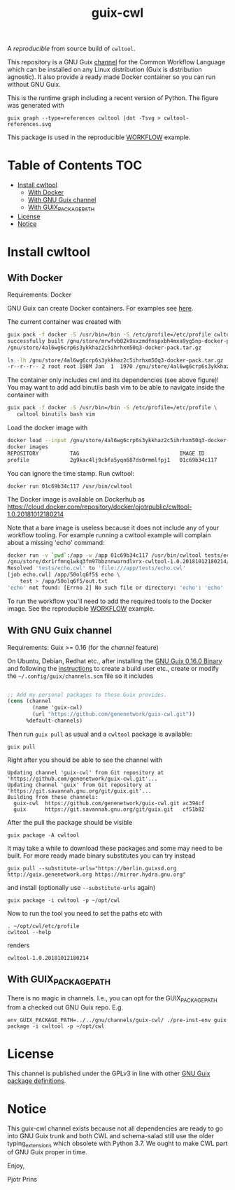 # -*- mode: org; coding: utf-8; -*-
#+TITLE: guix-cwl

A /reproducible/ from source build of =cwltool=.

This repository is a GNU Guix [[https://www.gnu.org/software/guix/manual/en/html_node/Channels.html][channel]] for the Common Workflow Language
which can be installed on any Linux distribution (Guix is distribution
agnostic). It also provide a ready made Docker container so you can
run without GNU Guix.

#+ATTR_HTML: :style margin-left: auto; margin-right: auto; width=100%;
[[http://biogems.info/cwltool-references.svg]]

This is the runtime graph including a recent version of Python. The
figure was generated with

: guix graph --type=references cwltool |dot -Tsvg > cwltool-references.svg

This package is used in the reproducible [[https://gitlab.com/pjotrp/guix-notes/blob/master/WORKFLOW.org][WORKFLOW]] example.

* Table of Contents                                                     :TOC:
 - [[#install-cwltool][Install cwltool]]
   - [[#with-docker][With Docker]]
   - [[#with-gnu-guix-channel][With GNU Guix channel]]
   - [[#with-guix_package_path][With GUIX_PACKAGE_PATH]]
 - [[#license][License]]
 - [[#notice][Notice]]

* Install cwltool

** With Docker

Requirements: Docker

GNU Guix can create Docker containers. For examples see [[https://gitlab.com/pjotrp/guix-notes/blob/master/CONTAINERS.org][here]].

The current container was created with

#+BEGIN_SRC bash
guix pack -f docker -S /usr/bin=/bin -S /etc/profile=/etc/profile cwltool
successfully built /gnu/store/mrwfvb02k9xxzmdfnspxbh4mxa9yg5np-docker-pack.tar.gz.drv
/gnu/store/4al6wg6crp6s3ykkhaz2c5ihrhxm50q3-docker-pack.tar.gz

ls -lh /gnu/store/4al6wg6crp6s3ykkhaz2c5ihrhxm50q3-docker-pack.tar.gz -h
-r--r--r-- 2 root root 198M Jan  1  1970 /gnu/store/4al6wg6crp6s3ykkhaz2c5ihrhxm50q3-docker-pack.tar.gz
#+END_SRC

The container only includes cwl and its dependencies (see above
figure)! You may want to add add binutils bash vim to be able to navigate inside
the container with

#+BEGIN_SRC bash
guix pack -f docker -S /usr/bin=/bin -S /etc/profile=/etc/profile \
   cwltool binutils bash vim
#+END_SRC

Load the docker image with

#+BEGIN_SRC bash
docker load --input /gnu/store/4al6wg6crp6s3ykkhaz2c5ihrhxm50q3-docker-pack.tar.gz
docker images
REPOSITORY          TAG                                IMAGE ID            CREATED             SIZE
profile             2g9kac4lj9cbfa5yqn687ds0rmmlfpj1   01c69b34c117        49 years ago        645 MB
#+END_SRC

You can ignore the time stamp. Run cwltool:

: docker run 01c69b34c117 /usr/bin/cwltool

The Docker image is available on Dockerhub as
https://cloud.docker.com/repository/docker/pjotrpublic/cwltool-1.0.20181012180214

Note that a bare image is useless because it does not include any of your workflow tooling. For example
running a cwltool example will complain about a missing 'echo' command:

#+BEGIN_SRC bash
docker run -v `pwd`:/app -w /app 01c69b34c117 /usr/bin/cwltool tests/echo.cwl --inp "test"
/gnu/store/dxr1rfmnq1wkq3fm97bbznnwarndlvrx-cwltool-1.0.20181012180214/bin/.cwltool-real 1.0
Resolved 'tests/echo.cwl' to 'file:///app/tests/echo.cwl'
[job echo.cwl] /app/50olq6f5$ echo \
    test > /app/50olq6f5/out.txt
'echo' not found: [Errno 2] No such file or directory: 'echo': 'echo'
#+END_SRC

To run the workflow you'll need to add the required tools to the Docker image.
See the reproducible [[https://gitlab.com/pjotrp/guix-notes/blob/master/WORKFLOW.org][WORKFLOW]] example.

** With GNU Guix channel

Requirements: Guix >= 0.16 (for the /channel/ feature)

On Ubuntu, Debian, Redhat etc., after installing the [[https://www.gnu.org/software/guix/download/][GNU Guix 0.16.0
Binary]] and following the [[https://www.gnu.org/software/guix/manual/en/html_node/Binary-Installation.html][instructions]] to create a build user etc.,
create or modify the =~/.config/guix/channels.scm= file so it includes

#+BEGIN_SRC scheme

;; Add my personal packages to those Guix provides.
(cons (channel
        (name 'guix-cwl)
        (url "https://github.com/genenetwork/guix-cwl.git"))
      %default-channels)
#+END_SRC

Then run ~guix pull~ as usual and a =cwltool= package is available:

: guix pull

Right after you should be able to see the channel with

: Updating channel 'guix-cwl' from Git repository at 'https://github.com/genenetwork/guix-cwl.git'...
: Updating channel 'guix' from Git repository at 'https://git.savannah.gnu.org/git/guix.git'...
: Building from these channels:
:   guix-cwl  https://github.com/genenetwork/guix-cwl.git ac394cf
:   guix      https://git.savannah.gnu.org/git/guix.git   cf51b82

#+BEGIN_COMMENT

Note the git checkout hash cf51b82 is shown. With guix pull it is possible to fetch an
exact commit of the guix tree on savannah. That means the channel can be exactly reproduced with

: guix pull --commit=cf51b828af5358c1303bbb797f58433dd8d4c043

To see the installed generations

: guix pull --list-generations

E.g.

#+BEGIN_SRC

Generation 10   Dec 27 2018 02:14:05    (current)
  guix-cwl 2253446
    repository URL: https://github.com/genenetwork/guix-cwl.git
    branch: master
    commit: 2253446384d9fbe4f96e9d2e0f87fd8c5cd513d5
  guix 6286880
    repository URL: https://git.savannah.gnu.org/git/guix.git
    branch: master
    commit: 6286880a8b6cc2b3ad8a92dd9d2067842b55f936
  1 new package: badvpn
  3 packages upgraded: kodi@18.0rc3, python-schema-salad@3.0.20181206233650, terminology@1.3.2
#+END_SRC

#+END_COMMENT

After the pull the package should be visible

: guix package -A cwltool

It may take a while to download these packages and some may need to be
built. For more ready made binary substitutes you can try instead

: guix pull --substitute-urls="https://berlin.guixsd.org http://guix.genenetwork.org https://mirror.hydra.gnu.org"

and install (optionally use =--substitute-urls= again)

: guix package -i cwltool -p ~/opt/cwl

Now to run the tool you need to set the paths etc with

: . ~/opt/cwl/etc/profile
: cwltool --help

renders

: cwltool-1.0.20181012180214

** With GUIX_PACKAGE_PATH

There is no magic in channels. I.e., you can opt for the GUIX_PACKAGE_PATH from a checked out
GNU Guix repo. E.g.

: env GUIX_PACKAGE_PATH=../../gnu/channels/guix-cwl/ ./pre-inst-env guix package -i cwltool -p ~/opt/cwl

* License

This channel is published under the GPLv3 in line with other
[[https://www.gnu.org/software/guix/packages/][GNU Guix package definitions]].

* Notice

This guix-cwl channel exists because not all dependencies are ready to
go into GNU Guix trunk and both CWL and schema-salad still use the
older typing_extensions which obsolete with Python 3.7. We ought to
make CWL part of GNU Guix proper in time.

Enjoy,

Pjotr Prins
